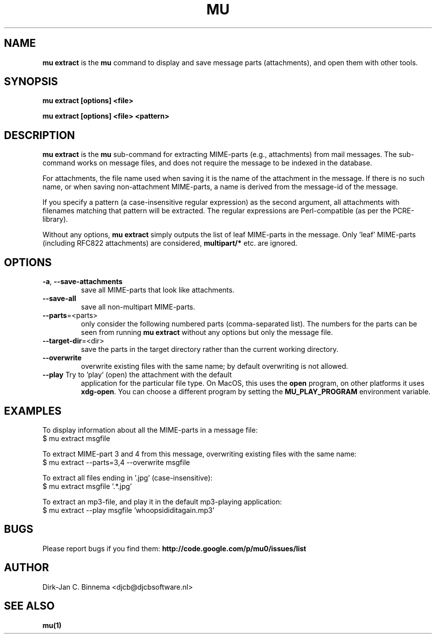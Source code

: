 .TH MU EXTRACT 1 "July 2012" "User Manuals"

.SH NAME

\fBmu extract\fR is the \fBmu\fR command to display and save message parts
(attachments), and open them with other tools.

.SH SYNOPSIS

.B mu extract [options] <file>

.B mu extract [options] <file> <pattern>

.SH DESCRIPTION

\fBmu extract\fR is the \fBmu\fR sub-command for extracting MIME-parts (e.g.,
attachments) from mail messages. The sub-command works on message files, and
does not require the message to be indexed in the database.

For attachments, the file name used when saving it is the name of the
attachment in the message. If there is no such name, or when saving
non-attachment MIME-parts, a name is derived from the message-id of the
message.

If you specify a pattern (a case-insensitive regular expression) as the second
argument, all attachments with filenames matching that pattern will be
extracted. The regular expressions are Perl-compatible (as per the
PCRE-library).

Without any options, \fBmu extract\fR simply outputs the list of leaf
MIME-parts in the message. Only 'leaf' MIME-parts (including RFC822
attachments) are considered, \fBmultipart/*\fR etc. are ignored.

.SH OPTIONS

.TP
\fB\-a\fR, \fB\-\-save\-attachments\fR
save all MIME-parts that look like attachments.

.TP
\fB\-\-save\-all\fR
save all non-multipart MIME-parts.

.TP
\fB\-\-parts\fR=<parts>
only consider the following numbered parts
(comma-separated list). The numbers for the parts can be seen from running
\fBmu extract\fR without any options but only the message file.

.TP
\fB\-\-target\-dir\fR=<dir>
save the parts in the target directory rather than
the current working directory.

.TP
\fB\-\-overwrite\fR
overwrite existing files with the same name; by default overwriting is not
allowed.

.TP
\fB\-\-play\fR Try to 'play' (open) the attachment with the default
application for the particular file type. On MacOS, this uses the \fBopen\fR
program, on other platforms it uses \fBxdg-open\fR. You can choose a different
program by setting the \fBMU_PLAY_PROGRAM\fR environment variable.

.SH EXAMPLES

To display information about all the MIME-parts in a message file:
.nf
   $ mu extract msgfile
.fi

To extract MIME-part 3 and 4 from this message, overwriting existing files
with the same name:
.nf
   $ mu extract --parts=3,4 --overwrite msgfile
.fi

To extract all files ending in '.jpg' (case-insensitive):
.nf
   $ mu extract msgfile '.*\.jpg'
.fi

To extract an mp3-file, and play it in the default mp3-playing application:
.nf
   $ mu extract --play msgfile 'whoopsididitagain.mp3'
.fi

.SH BUGS

Please report bugs if you find them:
.BR http://code.google.com/p/mu0/issues/list

.SH AUTHOR

Dirk-Jan C. Binnema <djcb@djcbsoftware.nl>

.SH "SEE ALSO"

.BR mu(1)
